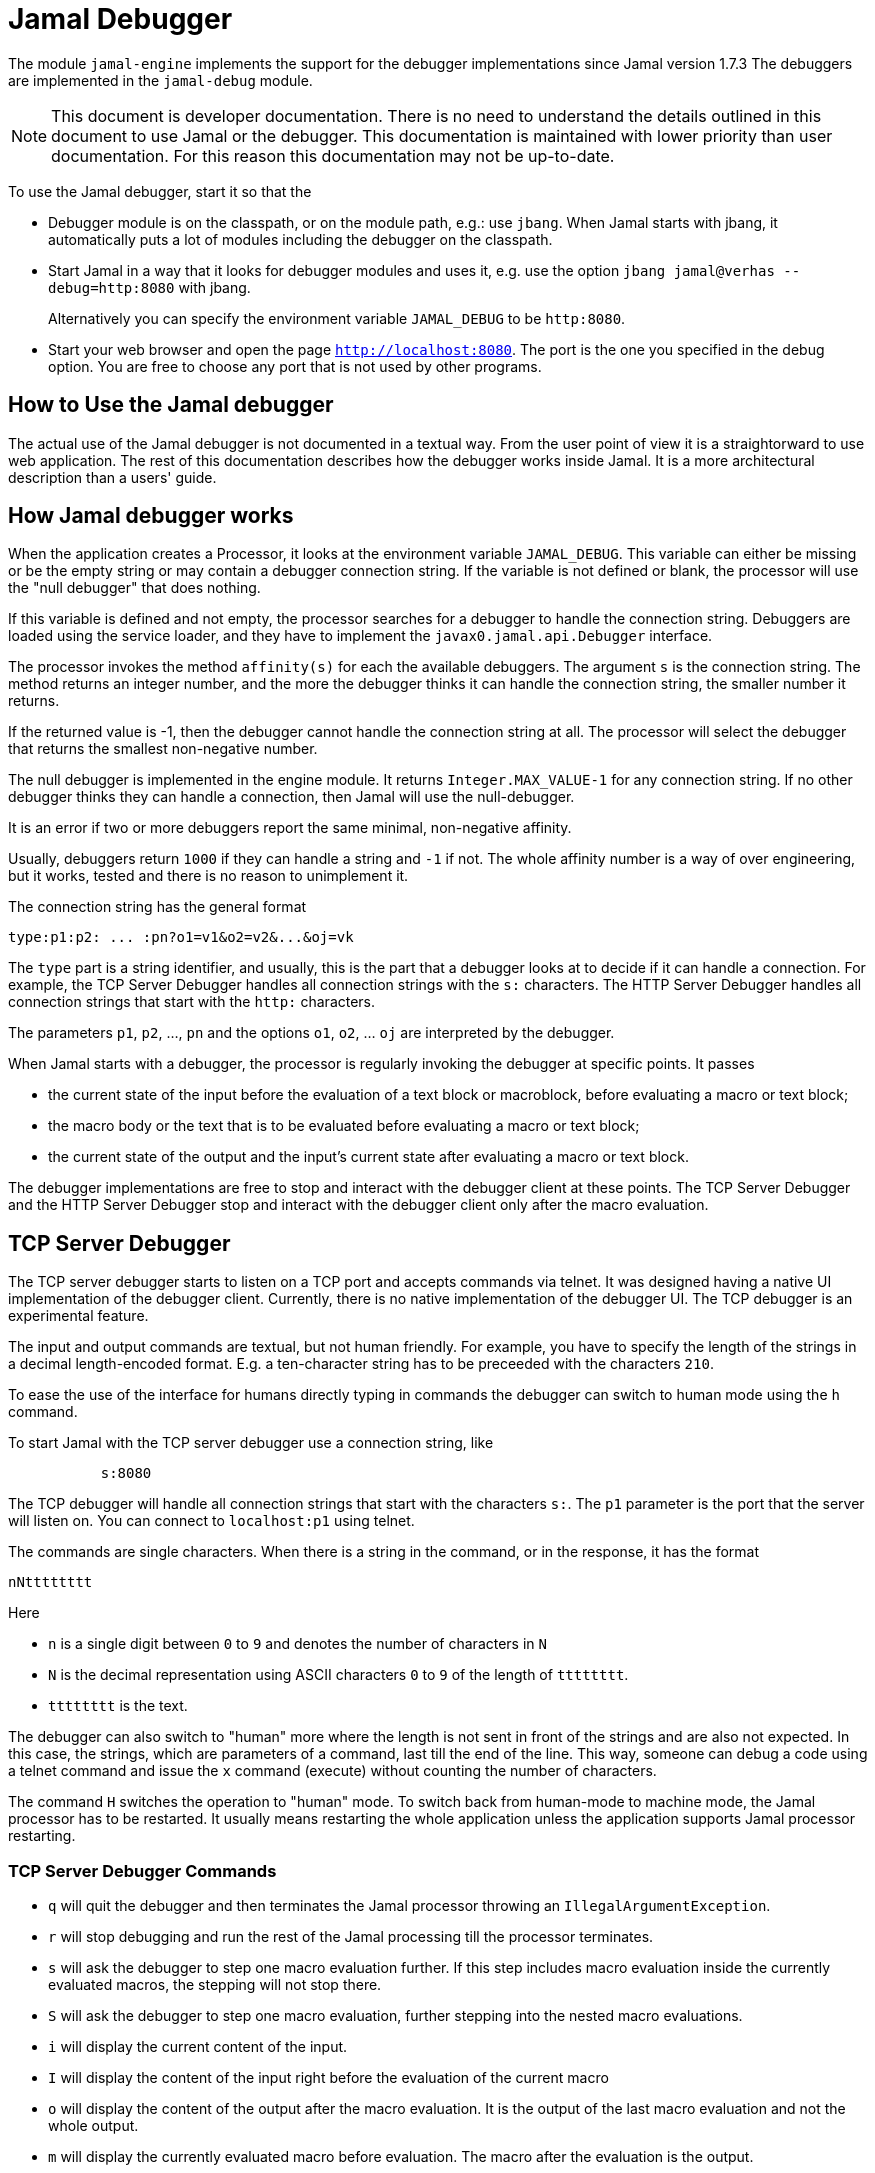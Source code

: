 = Jamal Debugger

The module `jamal-engine` implements the support for the debugger implementations since Jamal version 1.7.3
The debuggers are implemented in the `jamal-debug` module.

NOTE: This document is developer documentation.
There is no need to understand the details outlined in this document to use Jamal or the debugger.
This documentation is maintained with lower priority than user documentation.
For this reason this documentation may not be up-to-date.

To use the Jamal debugger, start it so that the

* Debugger module is on the classpath, or on the module path, e.g.: use `jbang`.
When Jamal starts with jbang, it automatically puts a lot of modules including the debugger on the classpath.

* Start Jamal in a way that it looks for debugger modules and uses it, e.g. use the option `jbang jamal@verhas --debug=http:8080` with jbang.

+
Alternatively you can specify the environment variable `JAMAL_DEBUG` to be `http:8080`.

* Start your web browser and open the page `http://localhost:8080`.
The port is the one you specified in the debug option.
You are free to choose any port that is not used by other programs.

== How to Use the Jamal debugger

The actual use of the Jamal debugger is not documented in a textual way.
From the user point of view it is a straightorward to use web application.
The rest of this documentation describes how the debugger works inside Jamal.
It is a more architectural description than a users' guide.

== How Jamal debugger works

When the application creates a Processor, it looks at the environment variable `JAMAL_DEBUG`.
This variable can either be missing or be the empty string or may contain a debugger connection string.
If the variable is not defined or blank, the processor will use the "null debugger" that does nothing.

If this variable is defined and not empty, the processor searches for a debugger to handle the connection string.
Debuggers are loaded using the service loader, and they have to implement the `javax0.jamal.api.Debugger` interface.

The processor invokes the method `affinity(s)` for each the available debuggers.
The argument `s` is the connection string.
The method returns an integer number, and the more the debugger thinks it can handle the connection string, the smaller number it returns.

If the returned value is -1, then the debugger cannot handle the connection string at all.
The processor will select the debugger that returns the smallest non-negative number.

The null debugger is implemented in the engine module.
It returns `Integer.MAX_VALUE-1` for any connection string.
If no other debugger thinks they can handle a connection, then Jamal will use the null-debugger.

It is an error if two or more debuggers report the same minimal, non-negative affinity.

Usually, debuggers return `1000` if they can handle a string and `-1` if not.
The whole affinity number is a way of over engineering, but it works, tested and there is no reason to unimplement it.

The connection string has the general format

[source,text]
----
type:p1:p2: ... :pn?o1=v1&o2=v2&...&oj=vk
----

The `type` part is a string identifier, and usually, this is the part that a debugger looks at to decide if it can handle a connection.
For example, the TCP Server Debugger handles all connection strings with the `s:` characters.
The HTTP Server Debugger handles all connection strings that start with the `http:` characters.

The parameters `p1`, `p2`, ..., `pn` and the options `o1`, `o2`, ... `oj` are interpreted by the debugger.

When Jamal starts with a debugger, the processor is regularly invoking the debugger at specific points.
It passes

* the current state of the input before the evaluation of a text block or macroblock, before evaluating a macro or text block;

* the macro body or the text that is to be evaluated before evaluating a macro or text block;

* the current state of the output and the input's current state after evaluating a macro or text block.

The debugger implementations are free to stop and interact with the debugger client at these points.
The TCP Server Debugger and the HTTP Server Debugger stop and interact with the debugger client only after the macro evaluation.

== TCP Server Debugger

The TCP server debugger starts to listen on a TCP port and accepts commands via telnet.
It was designed having a native UI implementation of the debugger client.
Currently, there is no native implementation of the debugger UI.
The TCP debugger is an experimental feature.

The input and output commands are textual, but not human friendly.
For example, you have to specify the length of the strings in a decimal length-encoded format.
E.g. a ten-character string has to be preceeded with the characters `210`.

To ease the use of the interface for humans directly typing in commands the debugger can switch to human mode using the `h` command.

To start Jamal with the TCP server debugger use a connection string, like

[source,text]
----
           s:8080
----
The TCP debugger will handle all connection strings that start with the characters `s:`.
The `p1` parameter is the port that the server will listen on.
You can connect to `localhost:p1` using telnet.

The commands are single characters.
When there is a string in the command, or in the response, it has the format

[source,text]
----
nNtttttttt
----

Here

* `n` is a single digit between `0` to `9` and denotes the number of characters in `N`

* `N` is the decimal representation using ASCII characters `0` to `9` of the length of `tttttttt`.

* `tttttttt` is the text.

The debugger can also switch to "human" more where the length is not sent in front of the strings and are also not expected.
In this case, the strings, which are parameters of a command, last till the end of the line.
This way, someone can debug a code using a telnet command and issue the `x` command (execute) without counting the number of characters.

The command `H` switches the operation to "human" mode.
To switch back from human-mode to machine mode, the Jamal processor has to be restarted.
It usually means restarting the whole application unless the application supports Jamal processor restarting.

=== TCP Server Debugger Commands

* `q` will quit the debugger and then terminates the Jamal processor throwing an `IllegalArgumentException`.

* `r` will stop debugging and run the rest of the Jamal processing till the processor terminates.

* `s` will ask the debugger to step one macro evaluation further.
If this step includes macro evaluation inside the currently evaluated macros, the stepping will not stop there.


* `S` will ask the debugger to step one macro evaluation, further stepping into the nested macro evaluations.

* `i` will display the current content of the input.

* `I` will display the content of the input right before the evaluation of the current macro

* `o` will display the content of the output after the macro evaluation.
It is the output of the last macro evaluation and not the whole output.

* `m` will display the currently evaluated macro before evaluation.
The macro after the evaluation is the output.

* `l` will display the current macro nesting level.

* `x` will execute Jamal input following the command

* `b` will list the built-in macros for all the nesting levels

* `u` will list the user-defined macros for all the nesting levels

* `h` will send a help message

== HTTP Server Debugger

Use a connection string, like

[source,text]
----
           http:8080?client=127.0.0.1&cors=*
----

The HTTP server debugger will handle a connection string if it starts with `http:`.
The `p1` parameter is the port, so the server listens for incoming HTTP requests on `localhost:p1`.
The URLs have the format `http://localhost:p1/command`.

The connection string can also contain two options:

. `client` is the address, as a string of the accepted client.
A connection coming from a different client will be refused.
Usually, it is `127.0.0.1`, but it may be different if you use IPv6.
To see the actual string that the debugger sees when you connect to it, delete this option and then GET `http://localhost:p1/client`.
The debugger will answer with the actual string as it sees your client.
Then stop the debugger and configure this string to be safe.

. `cors` is the option to add an `Access-Control-Allow-Origin` header to the responses.
The default is not to add this header.
It is needed if you start the JavaScript code of the debugger from a different server.
This is mainly during the development of the debugger application, so generally you do not need this option.

=== HTTP Server Debugger Commands

The commands are URL queries in this case.
Each URL can be queried either using the method a`GET` or `POST` as documented.
If you use any other method than the one the command handles, you will get an error.

The documentation of the commands will include the URL, the usable method, either `GET` or `POST`, never both, the supposed content of the request if there is any required, the content of the response.

* `/level` `GET` *body:* none, *response body:* the current macro nesting level as a decimal number.
Content type is `text/plain`.

* `/input` `GET` *body:* none, *response body:* the current content of the input.
Content type is `text/plain`.

* `/inputBefore` `GET` *body:* none, *response body:* the content of the input right before the evaluation of the current macro.
Content type is `text/plain`.

* `/output` `GET` *body:* none, *response body:* the output content after the macro evaluation.
It is the output of the last macro evaluation and not the whole output.
Content type is `text/plain`.

* `/processing` `GET` *body:* none, *response body:* the currently evaluated macro before evaluation.
The macro after the evaluation is the output.
Content type is `text/plain`.

* `/macros` `GET` *body:* none, *response body:* the built-in macros for all the nesting levels
Content type is `application/json`.
A typical response JSON is

[source,json]
----
{
  "macros": [
    [
      "import",
      "use",
...
      "comment",
      "try",
      "hello",
      "begin"
    ],
    [
      "snip",
      "snip:define"
    ]
  ]
}
----

In the example above, the built-in core macros are listed in level 1.
Some macros are deleted from the list for brevity.
On level 2, the macros `snip` and `snip:define` are defined at the moment.

* `/userDefinedMacros` `GET` *body:* none, *response body:* the user defined macros for all the nesting levels.
Content type is `application/json`.
A typical response JSON is

[source,json]
----
{
  "scopes": [
    [
      {
        "open": "{",
        "content": " x .. y .. z",
        "close": "}",
        "parameters": [
          "x",
          "y",
          "z"
        ],
        "id": "a",
        "type": "javax0.jamal.engine.UserDefinedMacro"
      },
      {
        "open": "{",
        "content": " {b-X-Y-Z} .. H .. K",
        "close": "}",
        "parameters": [],
        "id": "z",
        "type": "javax0.jamal.engine.UserDefinedMacro"
      }
    ]
  ]
}
----

This example lists two user-defined macros on the first level, the only level in the sample.
The macros are `a` and `z`.
The output defines for each macro

** The macro opening string. (!)
** The macro closing string. (!)
** The content of the macro. (!)
** The parameter names of the macro. (!)
** The class name of the macro.

The (!) parameters are not defined if the type is not `javax0.jamal.engine.UserDefinedMacro`.

* `/execute` `POST` *body:* Jamal macro text to be executed, *response body:* the result of the processing as plain text.
In case there is an error (405) then the response is JSON format containing the error message, stack trace etc.

[source,json]
----
{
  "status-link": "https://http.cat/405",
  "message": "There is no closing ')' for the values in the for macro. at null/1:13"
  "trace": "javax0.jamal.api.BadSyntaxAt: There is no closing ')' for the values in the for macro. at null/1:13\n
\tat javax0.jamal.builtins.For.getValuesStringFromSimpleList(For.java:125)\n
\tat javax0.jamal.builtins.For.getValuesString(For.java:93)\n
\tat javax0.jamal.builtins.For.evaluate(For.java:33)\n
\tat javax0.jamal.engine.Processor.evaluateBuiltinMacro(Processor.java:403)\n
\tat javax0.jamal.engine.Processor.lambda$evaluateBuiltInMacro$5(Processor.java:352)\n
\tat javax0.jamal.engine.Processor.safeEvaluate(Processor.java:365)\n
\tat javax0.jamal.engine.Processor.evaluateBuiltInMacro(Processor.java:352)\n
\tat javax0.jamal.engine.Processor.evalMacro(Processor.java:316)\n

...

\tat org.junit.platform.launcher.core.DefaultLauncher.execute(DefaultLauncher.java:154)\n
\tat org.junit.platform.launcher.core.DefaultLauncher.execute(DefaultLauncher.java:90)\n
\tat com.intellij.junit5.JUnit5IdeaTestRunner.startRunnerWithArgs(JUnit5IdeaTestRunner.java:71)\n
\tat com.intellij.rt.junit.IdeaTestRunner$Repeater.startRunnerWithArgs(IdeaTestRunner.java:33)\n
\tat com.intellij.rt.junit.JUnitStarter.prepareStreamsAndStart(JUnitStarter.java:220)\n
\tat com.intellij.rt.junit.JUnitStarter.main(JUnitStarter.java:53)\n
",
}
----

The stack trace in the sample is abbreviated and also broken into several lines.
This is only for documentation purposes.


* `/all` `GET` *body:* none, *response body:* the responses of the other commands put into a single JSON.
This command can be used to get the result of other `GET` commands together in a single JSON.
The URL parameters are the names of the other commands for which the response is needed.
These are: `level`, `state`, `input`, `output`, `inputBefore`, `processing`, `builtIn`, `userDefined`, `version`.

* `/run` `POST` *body:* breakpoints, *response body:* none
This command can be used to execute the code until the end or until a breakpoint is hit.
The body of the request is interpreted as plain text.
It split up into separate lines.
The execution stops when the current macro or text evaluated in the next step contains any of the break point strings.

* `/step` `POST` *body:* none, *response body:* none.
This command will ask the debugger to step one macro evaluation further.
If this step includes macro evaluation inside the currently evaluated macros, the stepping will not stop there.

* `/stepInto` `POST` *body:* none, *response body:* none.
This command will ask the debugger to step one macro evaluation, further stepping into the nested macro evaluations.

* `/quit` `POST` *body:* none, *response body:* none.
This command will quit the debugger and then terminates the Jamal processor by throwing an `IllegalArgumentException`.
